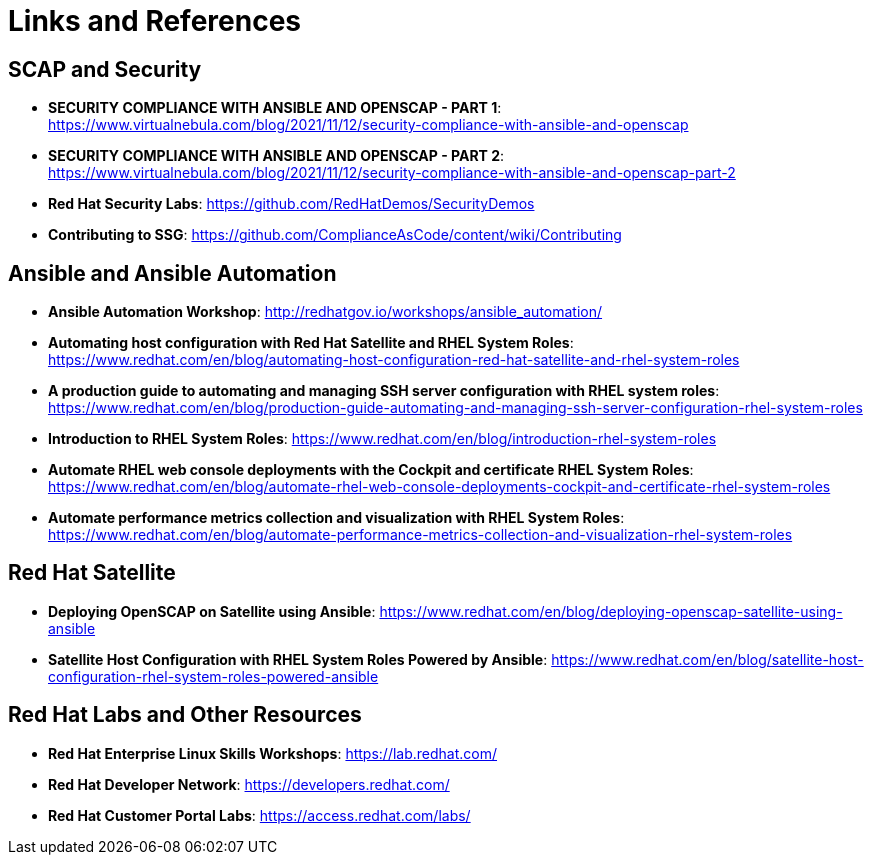 = Links and References


== SCAP and Security

* *SECURITY COMPLIANCE WITH ANSIBLE AND OPENSCAP - PART 1*: https://www.virtualnebula.com/blog/2021/11/12/security-compliance-with-ansible-and-openscap

* *SECURITY COMPLIANCE WITH ANSIBLE AND OPENSCAP - PART 2*: https://www.virtualnebula.com/blog/2021/11/12/security-compliance-with-ansible-and-openscap-part-2

* *Red Hat Security Labs*: https://github.com/RedHatDemos/SecurityDemos

* *Contributing to SSG*: https://github.com/ComplianceAsCode/content/wiki/Contributing


== Ansible and Ansible Automation

* *Ansible Automation Workshop*: http://redhatgov.io/workshops/ansible_automation/

* *Automating host configuration with Red Hat Satellite and RHEL System Roles*: https://www.redhat.com/en/blog/automating-host-configuration-red-hat-satellite-and-rhel-system-roles

* *A production guide to automating and managing SSH server configuration with RHEL system roles*: https://www.redhat.com/en/blog/production-guide-automating-and-managing-ssh-server-configuration-rhel-system-roles

* *Introduction to RHEL System Roles*: https://www.redhat.com/en/blog/introduction-rhel-system-roles

* *Automate RHEL web console deployments with the Cockpit and certificate RHEL System Roles*: https://www.redhat.com/en/blog/automate-rhel-web-console-deployments-cockpit-and-certificate-rhel-system-roles

* *Automate performance metrics collection and visualization with RHEL System Roles*: https://www.redhat.com/en/blog/automate-performance-metrics-collection-and-visualization-rhel-system-roles


== Red Hat Satellite

* *Deploying OpenSCAP on Satellite using Ansible*: https://www.redhat.com/en/blog/deploying-openscap-satellite-using-ansible

* *Satellite Host Configuration with RHEL System Roles Powered by Ansible*: https://www.redhat.com/en/blog/satellite-host-configuration-rhel-system-roles-powered-ansible

== Red Hat Labs and Other Resources

* *Red Hat Enterprise Linux Skills Workshops*: https://lab.redhat.com/

* *Red Hat Developer Network*: https://developers.redhat.com/

* *Red Hat Customer Portal Labs*: https://access.redhat.com/labs/
